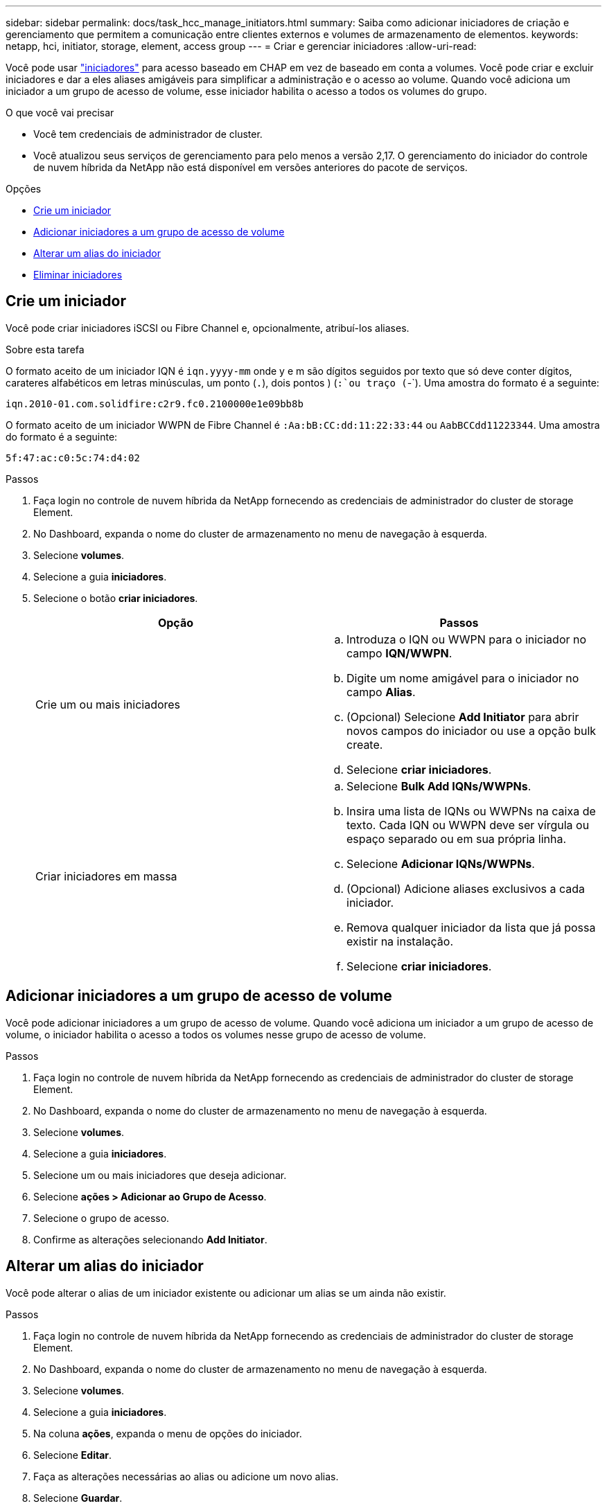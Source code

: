 ---
sidebar: sidebar 
permalink: docs/task_hcc_manage_initiators.html 
summary: Saiba como adicionar iniciadores de criação e gerenciamento que permitem a comunicação entre clientes externos e volumes de armazenamento de elementos. 
keywords: netapp, hci, initiator, storage, element, access group 
---
= Criar e gerenciar iniciadores
:allow-uri-read: 


[role="lead"]
Você pode usar link:concept_hci_initiators.html["iniciadores"] para acesso baseado em CHAP em vez de baseado em conta a volumes. Você pode criar e excluir iniciadores e dar a eles aliases amigáveis para simplificar a administração e o acesso ao volume. Quando você adiciona um iniciador a um grupo de acesso de volume, esse iniciador habilita o acesso a todos os volumes do grupo.

.O que você vai precisar
* Você tem credenciais de administrador de cluster.
* Você atualizou seus serviços de gerenciamento para pelo menos a versão 2,17. O gerenciamento do iniciador do controle de nuvem híbrida da NetApp não está disponível em versões anteriores do pacote de serviços.


.Opções
* <<Crie um iniciador>>
* <<Adicionar iniciadores a um grupo de acesso de volume>>
* <<Alterar um alias do iniciador>>
* <<Eliminar iniciadores>>




== Crie um iniciador

Você pode criar iniciadores iSCSI ou Fibre Channel e, opcionalmente, atribuí-los aliases.

.Sobre esta tarefa
O formato aceito de um iniciador IQN é `iqn.yyyy-mm` onde y e m são dígitos seguidos por texto que só deve conter dígitos, carateres alfabéticos em letras minúsculas, um ponto (`.`), dois pontos ) (`:`ou traço (`-`). Uma amostra do formato é a seguinte:

[listing]
----
iqn.2010-01.com.solidfire:c2r9.fc0.2100000e1e09bb8b
----
O formato aceito de um iniciador WWPN de Fibre Channel é `:Aa:bB:CC:dd:11:22:33:44` ou `AabBCCdd11223344`. Uma amostra do formato é a seguinte:

[listing]
----
5f:47:ac:c0:5c:74:d4:02
----
.Passos
. Faça login no controle de nuvem híbrida da NetApp fornecendo as credenciais de administrador do cluster de storage Element.
. No Dashboard, expanda o nome do cluster de armazenamento no menu de navegação à esquerda.
. Selecione *volumes*.
. Selecione a guia *iniciadores*.
. Selecione o botão *criar iniciadores*.
+
|===
| Opção | Passos 


| Crie um ou mais iniciadores  a| 
.. Introduza o IQN ou WWPN para o iniciador no campo *IQN/WWPN*.
.. Digite um nome amigável para o iniciador no campo *Alias*.
.. (Opcional) Selecione *Add Initiator* para abrir novos campos do iniciador ou use a opção bulk create.
.. Selecione *criar iniciadores*.




| Criar iniciadores em massa  a| 
.. Selecione *Bulk Add IQNs/WWPNs*.
.. Insira uma lista de IQNs ou WWPNs na caixa de texto. Cada IQN ou WWPN deve ser vírgula ou espaço separado ou em sua própria linha.
.. Selecione *Adicionar IQNs/WWPNs*.
.. (Opcional) Adicione aliases exclusivos a cada iniciador.
.. Remova qualquer iniciador da lista que já possa existir na instalação.
.. Selecione *criar iniciadores*.


|===




== Adicionar iniciadores a um grupo de acesso de volume

Você pode adicionar iniciadores a um grupo de acesso de volume. Quando você adiciona um iniciador a um grupo de acesso de volume, o iniciador habilita o acesso a todos os volumes nesse grupo de acesso de volume.

.Passos
. Faça login no controle de nuvem híbrida da NetApp fornecendo as credenciais de administrador do cluster de storage Element.
. No Dashboard, expanda o nome do cluster de armazenamento no menu de navegação à esquerda.
. Selecione *volumes*.
. Selecione a guia *iniciadores*.
. Selecione um ou mais iniciadores que deseja adicionar.
. Selecione *ações > Adicionar ao Grupo de Acesso*.
. Selecione o grupo de acesso.
. Confirme as alterações selecionando *Add Initiator*.




== Alterar um alias do iniciador

Você pode alterar o alias de um iniciador existente ou adicionar um alias se um ainda não existir.

.Passos
. Faça login no controle de nuvem híbrida da NetApp fornecendo as credenciais de administrador do cluster de storage Element.
. No Dashboard, expanda o nome do cluster de armazenamento no menu de navegação à esquerda.
. Selecione *volumes*.
. Selecione a guia *iniciadores*.
. Na coluna *ações*, expanda o menu de opções do iniciador.
. Selecione *Editar*.
. Faça as alterações necessárias ao alias ou adicione um novo alias.
. Selecione *Guardar*.




== Eliminar iniciadores

Pode eliminar um ou mais iniciadores. Quando você exclui um iniciador, o sistema o remove de qualquer grupo de acesso de volume associado. Quaisquer conexões usando o iniciador permanecem válidas até que a conexão seja redefinida.

.Passos
. Faça login no controle de nuvem híbrida da NetApp fornecendo as credenciais de administrador do cluster de storage Element.
. No Dashboard, expanda o nome do cluster de armazenamento no menu de navegação à esquerda.
. Selecione *volumes*.
. Selecione a guia *iniciadores*.
. Eliminar um ou mais iniciadores:
+
.. Selecione um ou mais iniciadores que pretende eliminar.
.. Selecione *ações > Excluir*.
.. Confirme a operação de eliminação e selecione *Yes*.




[discrete]
== Encontre mais informações

* link:concept_hci_initiators.html["Saiba mais sobre iniciadores"]
* link:concept_hci_volume_access_groups.html["Saiba mais sobre grupos de acesso de volume"]
* https://docs.netapp.com/us-en/vcp/index.html["Plug-in do NetApp Element para vCenter Server"^]


